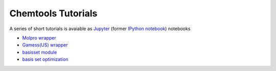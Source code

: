 ===================
Chemtools Tutorials
===================

A series of short tutorials is avaiable as `Jupyter <https://jupyter.org/>`_
(former `IPython notebook <http://ipython.org/notebook.html>`_) notebooks


* `Molpro wrapper <http://nbviewer.ipython.org/urls/bitbucket.org/lukaszmentel/chemtools/raw/tip/examples/ipython_notebooks/Molpro_tutorial.ipynb>`_
* `Gamess(US) wrapper <http://nbviewer.ipython.org/urls/bitbucket.org/lukaszmentel/chemtools/raw/tip/examples/ipython_notebooks/Gamess_tutorial.ipynb>`_
* `basisset module <http://nbviewer.ipython.org/urls/bitbucket.org/lukaszmentel/chemtools/raw/tip/examples/ipython_notebooks/BasisSetTutorial.ipynb>`_
* `basis set optimization <http://nbviewer.ipython.org/urls/bitbucket.org/lukaszmentel/chemtools/raw/tip/examples/ipython_notebooks/BasisOpt_tutorial.ipynb>`_

